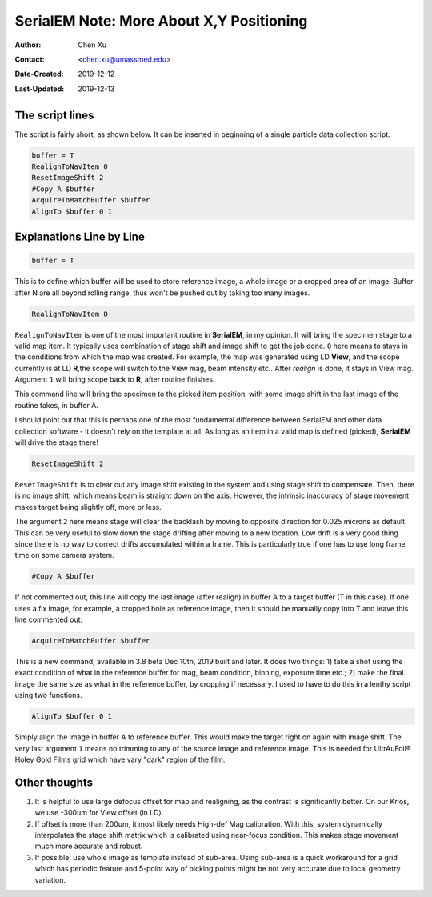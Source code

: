 
.. _SerialEM_note_more_about_XY_positioning:

SerialEM Note: More About X,Y Positioning
=========================================

:Author: Chen Xu
:Contact: <chen.xu@umassmed.edu>
:Date-Created: 2019-12-12 
:Last-Updated: 2019-12-13

.. glossary::

   Abstract
      Robust positioning to the target position is critical for high level operation of CryoEM data collection. In this note, 
      I like to share my own version of the latest script to perform X,Y positioning task. And I try to explain every line 
      of the code and ideas behind them as well. 
      
      I have spent a lot of time thinking and testing about this. If you have better and different ideas, I love to hear. 
      
      
.. _script:

The script lines 
----------------

The script is fairly short, as shown below. It can be inserted in beginning of a single particle data collection script. 

.. code-block:: ruby

    buffer = T
    RealignToNavItem 0
    ResetImageShift 2
    #Copy A $buffer
    AcquireToMatchBuffer $buffer
    AlignTo $buffer 0 1

.. _explain:

Explanations Line by Line
-------------------------

.. code-block:: ruby

    buffer = T
    
This is to define which buffer will be used to store reference image, a whole image or a cropped area of an image. 
Buffer after N are all beyond rolling range, thus won't be pushed out by taking too many images. 

.. code-block:: ruby

    RealignToNavItem 0

``RealignToNavItem`` is one of the most important routine in **SerialEM**, in my opinion. It will bring the specimen stage to 
a valid map item. It typically uses combination of stage shift and image shift to get the job done. ``0`` here means to stays 
in the conditions from which the map was created. For example, the map was generated using LD **View**, and the scope currently is at LD **R**,the scope will switch to the View mag, beam intensity etc.. After *realign* is done, it stays in View mag. Argument ``1`` will bring scope back to **R**, after routine finishes. 

This command line will bring the specimen to the picked item position, with some image shift in the last image of the routine takes, in buffer A. 

I should point out that this is perhaps one of the most fundamental difference between SerialEM and other data collection
software - it doesn't rely on the template at all. As long as an item in a valid map is defined (picked), **SerialEM** will drive the stage there!

.. code-block:: ruby

    ResetImageShift 2

``ResetImageShift`` is to clear out any image shift existing in the system and using stage shift to compensate. Then, there is no image shift, which means beam is straight down on the axis. However, the intrinsic inaccuracy of stage movement makes 
target being slightly off, more or less.  

The argument ``2`` here means stage will clear the backlash by moving to opposite direction for 0.025 microns as default. This can be very useful to slow down the stage drifting after moving to a new location. Low drift is a very good thing since there is no way to correct drifts accumulated within a frame. This is particularly true if one has to use long frame time on some camera system. 

.. code-block:: ruby

  #Copy A $buffer
  
If not commented out, this line will copy the last image (after realign) in buffer A to a target buffer (T in this case). If 
one uses a fix image, for example, a cropped hole as reference image, then it should be manually copy into T and leave this 
line commented out. 

.. code-block:: ruby

    AcquireToMatchBuffer $buffer    

This is a new command, available in 3.8 beta Dec 10th, 2019 built and later. It does two things: 1) take a shot using the 
exact condition of what in the reference buffer for mag, beam condition, binning, exposure time etc.; 2) make the final image the same size as what in the reference buffer, by cropping if necessary. I used to have to do this in a lenthy script using two functions. 

.. code-block:: ruby

   AlignTo $buffer 0 1
   
Simply align the image in buffer A to reference buffer. This would make the target right on again with image shift. The very 
last argument ``1`` means no trimming to any of the source image and reference image. This is needed for UltrAuFoil® Holey Gold Films grid which have vary "dark" region of the film. 

.. thoughts:

Other thoughts
--------------

1. It is helpful to use large defocus offset for map and realigning, as the contrast is significantly better. On our Krios, we use -300um for View offset (in LD). 

2. If offset is more than 200um, it most likely needs High-def Mag calibration. With this, system dynamically interpolates the stage shift matrix which is calibrated using near-focus condition. This makes stage movement much more accurate and robust.

3. If possible, use whole image as template instead of sub-area. Using sub-area is a quick workaround for a grid which has periodic feature and 5-point way of picking points might be not very accurate due to local geometry variation.  
